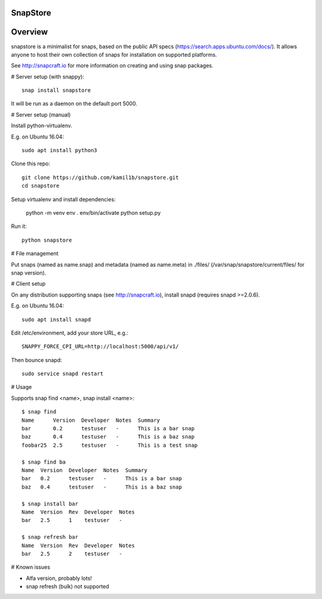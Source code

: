SnapStore
========
|snapcraft| |fossa| 

Overview
========

snapstore is a minimalist for snaps, based on the public API specs (https://search.apps.ubuntu.com/docs/). It allows anyone to host their own collection of snaps for installation on supported platforms.

See http://snapcraft.io for more information on creating and using snap packages.

# Server setup (with snappy)::

    snap install snapstore


It will be run as a daemon on the default port 5000.


# Server setup (manual)

Install python-virtualenv.

E.g. on Ubuntu 16.04::

    sudo apt install python3


Clone this repo::

    git clone https://github.com/kamil1b/snapstore.git
    cd snapstore


Setup virtualenv and install dependencies:

    python -m venv env
    . env/bin/activate
    python setup.py


Run it::

    python snapstore



# File management

Put snaps (named as name.snap) and metadata (named as name.meta) in ./files/ (/var/snap/snapstore/current/files/ for snap version).


# Client setup

On any distribution supporting snaps (see http://snapcraft.io), install snapd (requires snapd >=2.0.6).

E.g. on Ubuntu 16.04::

    sudo apt install snapd


Edit /etc/environment, add your store URL, e.g.::

    SNAPPY_FORCE_CPI_URL=http://localhost:5000/api/v1/


Then bounce snapd::

    sudo service snapd restart


# Usage

Supports snap find <name>, snap install <name>::

    $ snap find
    Name      Version  Developer  Notes  Summary
    bar       0.2      testuser   -      This is a bar snap
    baz       0.4      testuser   -      This is a baz snap
    foobar25  2.5      testuser   -      This is a test snap

    $ snap find ba
    Name  Version  Developer  Notes  Summary
    bar   0.2      testuser   -      This is a bar snap
    baz   0.4      testuser   -      This is a baz snap

    $ snap install bar
    Name  Version  Rev  Developer  Notes
    bar   2.5      1    testuser   -

    $ snap refresh bar
    Name  Version  Rev  Developer  Notes
    bar   2.5      2    testuser   -

# Known issues

- Alfa version, probably lots!
- snap refresh (bulk) not supported  

.. |snapcraft| image:: https://build.snapcraft.io/badge/kamil1b/snapstore.svg
.. |fossa| image:: https://app.fossa.io/api/projects/git%2Bhttps%3A%2F%2Fgithub.com%2Fkamil1b%2Fsnapstore.svg?type=shield
.. |green| image:: https://img.shields.io/badge/docs-latest-brightgreen.svg?style=flat

